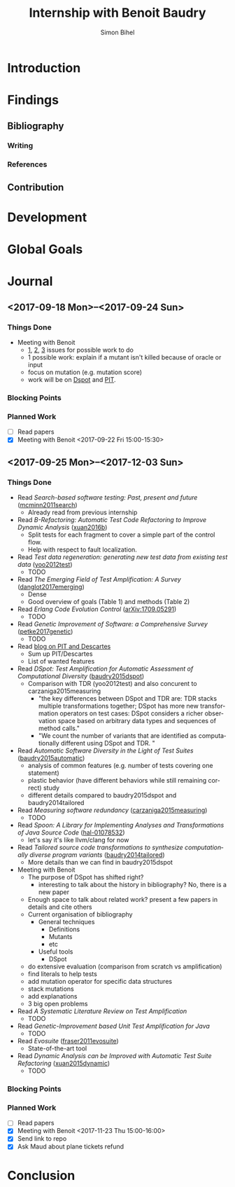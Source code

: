 # -*- mode: org -*-
# -*- coding: utf-8 -*-
#+TITLE: Internship with Benoit Baudry
#+DATE:
#+AUTHOR: Simon Bihel
#+EMAIL: [[mailto:simon.bihel@ens-rennes.fr]]
#+WEBSITE: [[simonbihel.me]]
#+LINK: [[https://github.com/sbihel/internship_amplification]]
#+LANGUAGE: en

* Introduction

* Findings
** Bibliography
*** Writing

*** References

** Contribution

* Development

* Global Goals

* Journal
** <2017-09-18 Mon>--<2017-09-24 Sun>
*** Things Done
- Meeting with Benoit
  + [[https://github.com/STAMP-project/dspot/issues/187][1]], [[https://github.com/STAMP-project/dspot/issues/129][2]], [[https://github.com/STAMP-project/dspot/issues/54][3]] issues for possible work to do
  + 1 possible work: explain if a mutant isn't killed because of oracle or input
  + focus on mutation (e.g. mutation score)
  + work will be on [[https://github.com/STAMP-project/dspot][Dspot]] and [[https://github.com/STAMP-project/pitest-descartes][PIT]].
*** Blocking Points
*** Planned Work
- [ ] Read papers
- [X] Meeting with Benoit <2017-09-22 Fri 15:00-15:30>

** <2017-09-25 Mon>--<2017-12-03 Sun>
*** Things Done
- Read /Search-based software testing: Past, present and future/
  ([[http://mcminn.io/publications/c18.pdf][mcminn2011search]])
  + Already read from previous internship
- Read /B-Refactoring: Automatic Test Code Refactoring to Improve Dynamic Analysis/
  ([[https://hal.archives-ouvertes.fr/hal-01309004/file/banana-refactoring.pdf][xuan2016b]])
  + Split tests for each fragment to cover a simple part of the control flow.
  + Help with respect to fault localization.
- Read /Test data regeneration: generating new test data from existing test data/
  ([[http://www0.cs.ucl.ac.uk/staff/mharman/stvr-regeneration.pdf][yoo2012test]])
  + TODO
- Read /The Emerging Field of Test Amplification: A Survey/
  ([[https://arxiv.org/pdf/1705.10692.pdf][danglot2017emerging]])
  + Dense
  + Good overview of goals (Table 1) and methods (Table 2)
- Read /Erlang Code Evolution Control/
  ([[https://arxiv.org/pdf/1709.05291.pdf][arXiv:1709.05291]])
  + TODO
- Read /Genetic Improvement of Software: a Comprehensive Survey/
  ([[http://ieeexplore.ieee.org/stamp/stamp.jsp?arnumber=7911210][petke2017genetic]])
  + TODO
- Read [[http://massol.myxwiki.org/xwiki/bin/view/Blog/MutationTestingDescartes][blog on PIT and Descartes]]
  + Sum up PIT/Descartes
  + List of wanted features
- Read /DSpot: Test Amplification for Automatic Assessment of Computational Diversity/
  ([[https://arxiv.org/pdf/1503.05807.pdf][baudry2015dspot]])
  + Comparison with TDR (yoo2012test) and also concurent to
    carzaniga2015measuring
    - "the key differences between DSpot and TDR are: TDR stacks multiple
      transformations together; DSpot has more new transformation operators on
      test cases: DSpot considers a richer observation space based on arbitrary
      data types and sequences of method calls."
    - "We count the number of variants that are identified as computationally
      different using DSpot and TDR. "
- Read /Automatic Software Diversity in the Light of Test Suites/
  ([[https://arxiv.org/pdf/1509.00144.pdf][baudry2015automatic]])
  + analysis of common features (e.g. number of tests covering one statement)
  + plastic behavior (have different behaviors while still remaining correct)
    study
  + different details compared to baudry2015dspot and baudry2014tailored
- Read /Measuring software redundancy/
  ([[https://pdfs.semanticscholar.org/0a93/144638ebfc924550798b620835a3fc9785cf.pdf][carzaniga2015measuring]])
  + TODO
- Read /Spoon: A Library for Implementing Analyses and Transformations of Java Source Code/
  ([[https://hal.archives-ouvertes.fr/hal-01078532v2/document][hal-01078532]])
  + let's say it's like llvm/clang for now
- Read /Tailored source code transformations to synthesize computationally diverse program variants/
  ([[https://arxiv.org/pdf/1401.7635][baudry2014tailored]])
  + More details than we can find in baudry2015dspot
- Meeting with Benoit
  + The purpose of DSpot has shifted right?
    - interesting to talk about the history in bibliography? No, there is a new
      paper
  + Enough space to talk about related work? present a few papers in details and
    cite others
  + Current organisation of bibliography
    - General techniques
      + Definitions
      + Mutants
      + etc
    - Useful tools
      + DSpot
  + do extensive evaluation (comparison from scratch vs amplification)
  + find literals to help tests
  + add mutation operator for specific data structures
  + stack mutations
  + add explanations
  + 3 big open problems
- Read /A Systematic Literature Review on Test Amplification/
  + TODO
- Read /Genetic-Improvement based Unit Test Amplification for Java/
  + TODO
- Read /Evosuite/
  ([[http://www.evosuite.org/evosuite/][fraser2011evosuite]])
  + State-of-the-art tool
- Read /Dynamic Analysis can be Improved with Automatic Test Suite Refactoring/
  ([[https://arxiv.org/pdf/1506.01883.pdf][xuan2015dynamic]])
  + TODO
*** Blocking Points
*** Planned Work
- [ ] Read papers
- [X] Meeting with Benoit <2017-11-23 Thu 15:00-16:00>
- [X] Send link to repo
- [X] Ask Maud about plane tickets refund

* Conclusion
